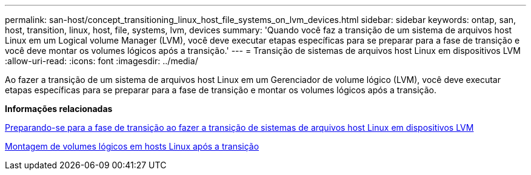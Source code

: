 ---
permalink: san-host/concept_transitioning_linux_host_file_systems_on_lvm_devices.html 
sidebar: sidebar 
keywords: ontap, san, host, transition, linux, host, file, systems, lvm, devices 
summary: 'Quando você faz a transição de um sistema de arquivos host Linux em um Logical volume Manager (LVM), você deve executar etapas específicas para se preparar para a fase de transição e você deve montar os volumes lógicos após a transição.' 
---
= Transição de sistemas de arquivos host Linux em dispositivos LVM
:allow-uri-read: 
:icons: font
:imagesdir: ../media/


[role="lead"]
Ao fazer a transição de um sistema de arquivos host Linux em um Gerenciador de volume lógico (LVM), você deve executar etapas específicas para se preparar para a fase de transição e montar os volumes lógicos após a transição.

*Informações relacionadas*

xref:task_preparing_for_cutover_when_transitioning_linux_host_file_systems_on_lvm_devices.adoc[Preparando-se para a fase de transição ao fazer a transição de sistemas de arquivos host Linux em dispositivos LVM]

xref:task_mounting_logical_volumes_on_linux_host_after_transition.adoc[Montagem de volumes lógicos em hosts Linux após a transição]
